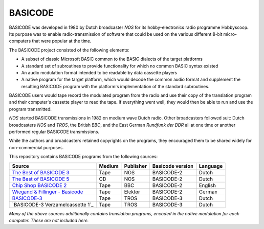 BASICODE
========

.. image:: http://robhagemans.github.io/basicode/zwart1.jpg

BASICODE was developed in 1980 by Dutch broadcaster *NOS* for its hobby-electronics radio programme Hobbyscoop.
Its purpose was to enable radio-transmission of software that could be used on the various different 8-bit
micro-computers that were popular at the time.

The BASICODE project consisted of the following elements:

- A subset of classic Microsoft BASIC common to the BASIC dialects of the target platforms
- A standard set of subroutines to provide functionality for which no common BASIC syntax existed
- An audio modulation format intended to be readable by data cassette players
- A native program for the target platform, which would decode the common audio format and supplement the
  resulting BASICODE program with the platform's implementation of the standard subroutines.

BASICODE users would tape record the modulated program from the radio and use their copy of the translation program
and their computer's cassette player to read the tape. If everything went well, they would then be able to run and
use the program transmitted.

*NOS* started BASICODE transmissions in 1982 on medium wave Dutch radio. Other broadcasters followed suit:
Dutch broadcasters *NOS* and *TROS*, the British *BBC*, and the East German *Rundfunk der DDR* all at one time
or another performed regular BASICODE transmissions.

While the authors and broadcasters retained copyrights on the programs, they encouraged them to be shared widely
for non-commercial purposes.


This repository contains BASICODE programs from the following sources:

==================================  ==========  =========== ==================  ==========
Source                              Medium      Publisher   Basicode version    Language
==================================  ==========  =========== ==================  ==========
`The Best of BASICODE 3`_           Tape        NOS         BASICODE-2          Dutch
`The Best of BASICODE 5`_           CD          NOS         BASICODE-2          Dutch
`Chip Shop BASICODE 2`_             Tape        BBC         BASICODE-2          English
`Wiegand & Fillinger - Basicode`_   Tape        Elektor     BASICODE-2          German
`BASICODE-3`_                       Tape        TROS        BASICODE-3          Dutch
`BASICODE-3 Verzamelcassette 1`_    Tape        TROS        BASICODE-3          Dutch
==================================  ==========  =========== ==================  ==========

.. _The Best of BASICODE 3: Best_of_Basicode_3/
.. _The Best of BASICODE 5: Best_of_Basicode_5/
.. _Chip Shop BASICODE 2: Chip_Shop_Basicode_2/
.. _Wiegand & Fillinger - Basicode: Wiegand_Fillinger_Basicode_2/
.. _BASICODE-3: Basicode-3/

*Many of the above sources additionally contains translation programs, encoded in the native modulation for each computer.
These are not included here.*

